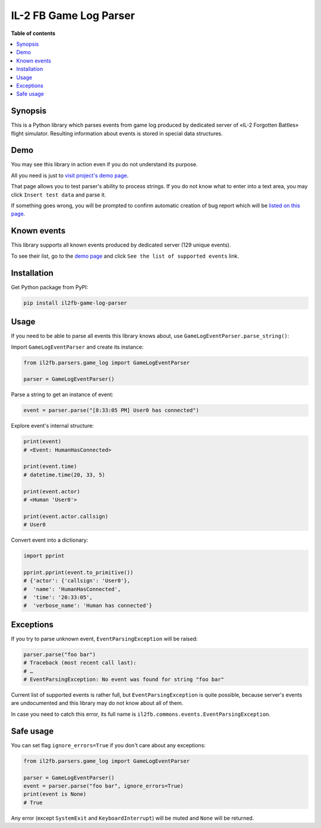 IL-2 FB Game Log Parser
=======================

|pypi_package| |python_versions| |license|

|unix_build| |windows_build| |coverage_status|

|codacy| |quality| |health| |requirements|


**Table of contents**

.. contents::
    :local:
    :depth: 1
    :backlinks: none


Synopsis
--------

This is a Python library which parses events from game log produced by
dedicated server of «IL-2 Forgotten Battles» flight simulator. Resulting
information about events is stored in special data structures.


Demo
----

You may see this library in action even if you do not understand its purpose.

All you need is just to `visit project's demo page`_.

That page allows you to test parser's ability to process strings. If you
do not know what to enter into a text area, you may click ``Insert test data``
and parse it.

If something goes wrong, you will be prompted to confirm automatic creation of
bug report which will be
`listed on this page <https://github.com/IL2HorusTeam/il2fb-game-log-parser/issues>`_.


Known events
------------

This library supports all known events produced by dedicated server
(129 unique events).

To see their list, go to the `demo page`_ and click
``See the list of supported events`` link.


Installation
------------

Get Python package from PyPI:

.. code-block:: bash

  pip install il2fb-game-log-parser


Usage
-----

If you need to be able to parse all events this library knows about, use
``GameLogEventParser.parse_string()``:

Import ``GameLogEventParser`` and create its instance:

.. code-block:: python

    from il2fb.parsers.game_log import GameLogEventParser

    parser = GameLogEventParser()


Parse a string to get an instance of event:

.. code-block:: python

    event = parser.parse("[8:33:05 PM] User0 has connected")


Explore event's internal structure:

.. code-block:: python

    print(event)
    # <Event: HumanHasConnected>

    print(event.time)
    # datetime.time(20, 33, 5)

    print(event.actor)
    # <Human 'User0'>

    print(event.actor.callsign)
    # User0


Convert event into a dictionary:

.. code-block:: python

    import pprint

    pprint.pprint(event.to_primitive())
    # {'actor': {'callsign': 'User0'},
    #  'name': 'HumanHasConnected',
    #  'time': '20:33:05',
    #  'verbose_name': 'Human has connected'}


Exceptions
----------

If you try to parse unknown event, ``EventParsingException`` will be raised:

.. code-block:: python

    parser.parse("foo bar")
    # Traceback (most recent call last):
    # …
    # EventParsingException: No event was found for string "foo bar"

Current list of supported events is rather full, but ``EventParsingException``
is quite possible, because server's events are undocumented and this library
may do not know about all of them.

In case you need to catch this error, its full name is
``il2fb.commons.events.EventParsingException``.


Safe usage
----------

You can set flag ``ignore_errors=True`` if you don't care about any exceptions:

.. code-block:: python

    from il2fb.parsers.game_log import GameLogEventParser

    parser = GameLogEventParser()
    event = parser.parse("foo bar", ignore_errors=True)
    print(event is None)
    # True

Any error (except ``SystemExit`` and ``KeyboardInterrupt``) will be muted and
``None`` will be returned.


.. |unix_build| image:: https://travis-ci.org/IL2HorusTeam/il2fb-game-log-parser.svg?branch=master
   :target: https://travis-ci.org/IL2HorusTeam/il2fb-game-log-parser

.. |windows_build| image:: https://ci.appveyor.com/api/projects/status/a47k677tr59bd5wg/branch/master?svg=true
    :target: https://ci.appveyor.com/project/oblalex/il2fb-events-parser
    :alt: Build status of the master branch on Windows

.. |coverage_status| image:: http://codecov.io/github/IL2HorusTeam/il2fb-game-log-parser/coverage.svg?branch=master
    :target: http://codecov.io/github/IL2HorusTeam/il2fb-game-log-parser?branch=master
    :alt: Test coverage

.. |codacy| image:: https://api.codacy.com/project/badge/c0385f01ffa545dea3a52a51cfc53221
    :target: https://www.codacy.com/app/oblalex/il2fb-game-log-parser
    :alt: Codacy Code Review

.. |quality| image:: https://scrutinizer-ci.com/g/IL2HorusTeam/il2fb-game-log-parser/badges/quality-score.png?b=master
   :target: https://scrutinizer-ci.com/g/IL2HorusTeam/il2fb-game-log-parser/?branch=master
   :alt: Scrutinizer Code Quality

.. |health| image:: https://landscape.io/github/IL2HorusTeam/il2fb-game-log-parser/master/landscape.svg?style=flat
   :target: https://landscape.io/github/IL2HorusTeam/il2fb-game-log-parser/master
   :alt: Code Health

.. |pypi_package| image:: http://img.shields.io/pypi/v/il2fb-game-log-parser.svg?style=flat
   :target: http://badge.fury.io/py/il2fb-game-log-parser/

.. |python_versions| image:: https://img.shields.io/badge/Python-2.7,3.4,3.5,3.6-brightgreen.svg?style=flat
   :alt: Supported versions of Python

.. |license| image:: https://img.shields.io/badge/license-LGPLv3-blue.svg?style=flat
   :target: https://github.com/IL2HorusTeam/il2fb-game-log-parser/blob/master/LICENSE

.. |requirements| image:: https://requires.io/github/IL2HorusTeam/il2fb-game-log-parser/requirements.svg?branch=master
   :target: https://requires.io/github/IL2HorusTeam/il2fb-game-log-parser/requirements/?branch=master
   :alt: Requirements Status


.. _demo page: http://il2horusteam.github.io/il2fb-game-log-parser/
.. _visit project's demo page: `demo page`_
